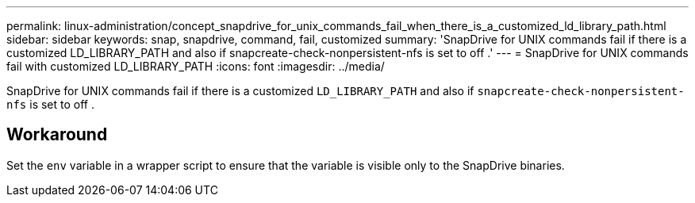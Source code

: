 ---
permalink: linux-administration/concept_snapdrive_for_unix_commands_fail_when_there_is_a_customized_ld_library_path.html
sidebar: sidebar
keywords: snap, snapdrive, command, fail, customized
summary: 'SnapDrive for UNIX commands fail if there is a customized LD_LIBRARY_PATH and also if snapcreate-check-nonpersistent-nfs is set to off .'
---
= SnapDrive for UNIX commands fail with customized LD_LIBRARY_PATH
:icons: font
:imagesdir: ../media/

[.lead]
SnapDrive for UNIX commands fail if there is a customized `LD_LIBRARY_PATH` and also if `snapcreate-check-nonpersistent-nfs` is set to off .

== Workaround

Set the `env` variable in a wrapper script to ensure that the variable is visible only to the SnapDrive binaries.
